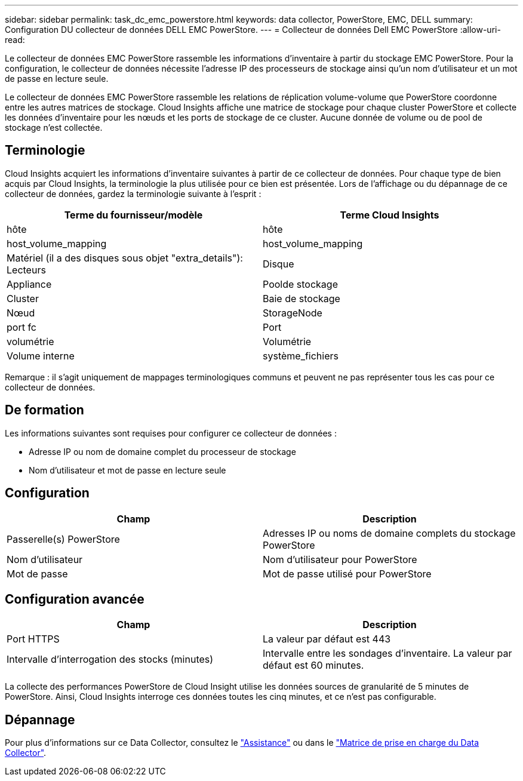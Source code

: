 ---
sidebar: sidebar 
permalink: task_dc_emc_powerstore.html 
keywords: data collector, PowerStore, EMC, DELL 
summary: Configuration DU collecteur de données DELL EMC PowerStore. 
---
= Collecteur de données Dell EMC PowerStore
:allow-uri-read: 


[role="lead"]
Le collecteur de données EMC PowerStore rassemble les informations d'inventaire à partir du stockage EMC PowerStore. Pour la configuration, le collecteur de données nécessite l'adresse IP des processeurs de stockage ainsi qu'un nom d'utilisateur et un mot de passe en lecture seule.

Le collecteur de données EMC PowerStore rassemble les relations de réplication volume-volume que PowerStore coordonne entre les autres matrices de stockage. Cloud Insights affiche une matrice de stockage pour chaque cluster PowerStore et collecte les données d'inventaire pour les nœuds et les ports de stockage de ce cluster. Aucune donnée de volume ou de pool de stockage n'est collectée.



== Terminologie

Cloud Insights acquiert les informations d'inventaire suivantes à partir de ce collecteur de données. Pour chaque type de bien acquis par Cloud Insights, la terminologie la plus utilisée pour ce bien est présentée. Lors de l'affichage ou du dépannage de ce collecteur de données, gardez la terminologie suivante à l'esprit :

[cols="2*"]
|===
| Terme du fournisseur/modèle | Terme Cloud Insights 


| hôte | hôte 


| host_volume_mapping | host_volume_mapping 


| Matériel (il a des disques sous objet "extra_details"): Lecteurs | Disque 


| Appliance | Poolde stockage 


| Cluster | Baie de stockage 


| Nœud | StorageNode 


| port fc | Port 


| volumétrie | Volumétrie 


| Volume interne | système_fichiers 
|===
Remarque : il s'agit uniquement de mappages terminologiques communs et peuvent ne pas représenter tous les cas pour ce collecteur de données.



== De formation

Les informations suivantes sont requises pour configurer ce collecteur de données :

* Adresse IP ou nom de domaine complet du processeur de stockage
* Nom d'utilisateur et mot de passe en lecture seule




== Configuration

[cols="2*"]
|===
| Champ | Description 


| Passerelle(s) PowerStore | Adresses IP ou noms de domaine complets du stockage PowerStore 


| Nom d'utilisateur | Nom d'utilisateur pour PowerStore 


| Mot de passe | Mot de passe utilisé pour PowerStore 
|===


== Configuration avancée

[cols="2*"]
|===
| Champ | Description 


| Port HTTPS | La valeur par défaut est 443 


| Intervalle d'interrogation des stocks (minutes) | Intervalle entre les sondages d'inventaire. La valeur par défaut est 60 minutes. 
|===
La collecte des performances PowerStore de Cloud Insight utilise les données sources de granularité de 5 minutes de PowerStore. Ainsi, Cloud Insights interroge ces données toutes les cinq minutes, et ce n'est pas configurable.



== Dépannage

Pour plus d'informations sur ce Data Collector, consultez le link:concept_requesting_support.html["Assistance"] ou dans le link:https://docs.netapp.com/us-en/cloudinsights/CloudInsightsDataCollectorSupportMatrix.pdf["Matrice de prise en charge du Data Collector"].

